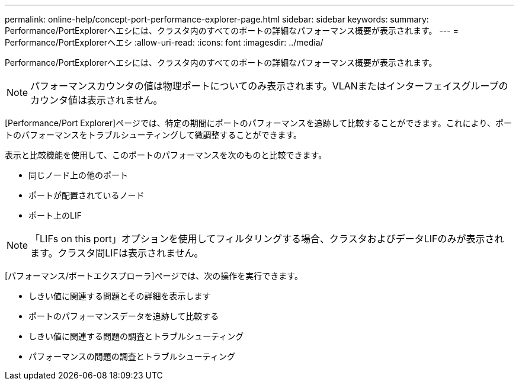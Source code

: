 ---
permalink: online-help/concept-port-performance-explorer-page.html 
sidebar: sidebar 
keywords:  
summary: Performance/PortExplorerヘエシには、クラスタ内のすべてのポートの詳細なパフォーマンス概要が表示されます。 
---
= Performance/PortExplorerヘエシ
:allow-uri-read: 
:icons: font
:imagesdir: ../media/


[role="lead"]
Performance/PortExplorerヘエシには、クラスタ内のすべてのポートの詳細なパフォーマンス概要が表示されます。

[NOTE]
====
パフォーマンスカウンタの値は物理ポートについてのみ表示されます。VLANまたはインターフェイスグループのカウンタ値は表示されません。

====
[Performance/Port Explorer]ページでは、特定の期間にポートのパフォーマンスを追跡して比較することができます。これにより、ポートのパフォーマンスをトラブルシューティングして微調整することができます。

表示と比較機能を使用して、このポートのパフォーマンスを次のものと比較できます。

* 同じノード上の他のポート
* ポートが配置されているノード
* ポート上のLIF


[NOTE]
====
「LIFs on this port」オプションを使用してフィルタリングする場合、クラスタおよびデータLIFのみが表示されます。クラスタ間LIFは表示されません。

====
[パフォーマンス/ポートエクスプローラ]ページでは、次の操作を実行できます。

* しきい値に関連する問題とその詳細を表示します
* ポートのパフォーマンスデータを追跡して比較する
* しきい値に関連する問題の調査とトラブルシューティング
* パフォーマンスの問題の調査とトラブルシューティング


